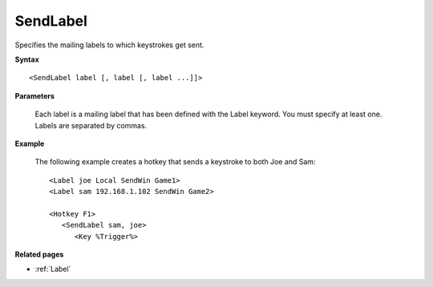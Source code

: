 .. _SendLabel:

SendLabel
==============================================================================
Specifies the mailing labels to which keystrokes get sent.

**Syntax**

::

    <SendLabel label [, label [, label ...]]>

**Parameters**

    Each label is a mailing label that has been defined with the Label keyword. You must specify at least one. Labels are separated by commas.

**Example**

    The following example creates a hotkey that sends a keystroke to both Joe and Sam::

        <Label joe Local SendWin Game1>
        <Label sam 192.168.1.102 SendWin Game2>

        <Hotkey F1>
           <SendLabel sam, joe>
              <Key %Trigger%>

**Related pages**

- :ref:`Label`
